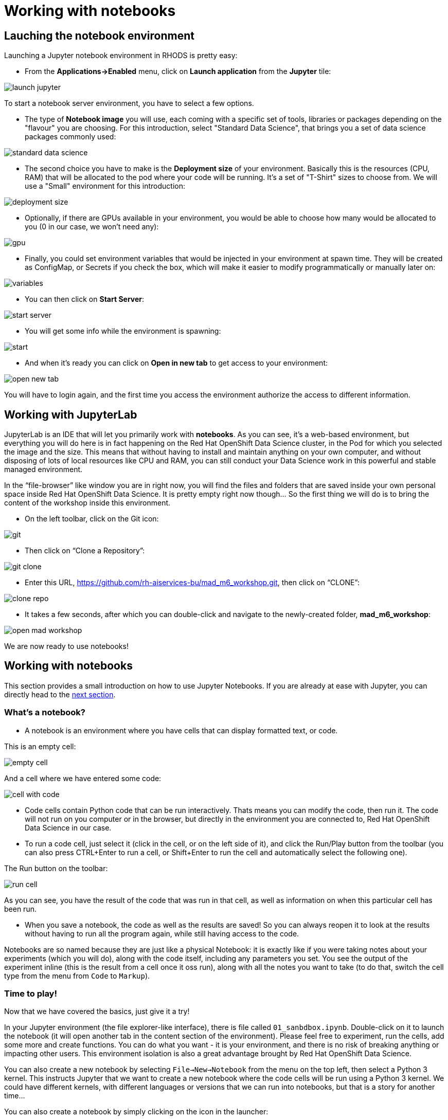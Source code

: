 = Working with notebooks
:imagesdir: ../assets/images

== Lauching the notebook environment

Launching a Jupyter notebook environment in RHODS is pretty easy:

* From the **Applications->Enabled** menu, click on **Launch application** from the **Jupyter** tile:

image::launch_jupyter.png[]

To start a notebook server environment, you have to select a few options.

* The type of **Notebook image** you will use, each coming with a specific set of tools, libraries or packages depending on the "flavour" you are choosing. For this introduction, select "Standard Data Science", that brings you a set of data science packages commonly used:

image::standard_data_science.png[]

* The second choice you have to make is the **Deployment size** of your environment. Basically this is the resources (CPU, RAM) that will be allocated to the pod where your code will be running. It's a set of "T-Shirt" sizes to choose from. We will use a "Small" environment for this introduction:

image::deployment_size.png[]

* Optionally, if there are GPUs available in your environment, you would be able to choose how many would be allocated to you (0 in our case, we won't need any):

image::gpu.png[]

* Finally, you could set environment variables that would be injected in your environment at spawn time. They will be created as ConfigMap, or Secrets if you check the box, which will make it easier to modify programmatically or manually later on:

image::variables.png[]

* You can then click on **Start Server**:

image::start_server.png[]

* You will get some info while the environment is spawning:

image::start.png[]

* And when it's ready you can click on **Open in new tab** to get access to your environment:

image::open_new_tab.png[]

You will have to login again, and the first time you access the environment authorize the access to different information.

== Working with JupyterLab

JupyterLab is an IDE that will let you primarily work with **notebooks**. As you can see, it's a web-based environment, but everything you will do here is in fact happening on the Red Hat OpenShift Data Science cluster, in the Pod for which you selected the image and the size. This means that without having to install and maintain anything on your own computer, and without disposing of lots of local resources like CPU and RAM, you can still conduct your Data Science work in this powerful and stable managed environment.

In the “file-browser” like window you are in right now, you will find the files and folders that are saved inside your own personal space inside Red Hat OpenShift Data Science. It is pretty empty right now though… So the first thing we will do is to bring the content of the workshop inside this environment.

* On the left toolbar, click on the Git icon:

image::git.png[]

* Then click on “Clone a Repository”:

image::git_clone.png[]

* Enter this URL, https://github.com/rh-aiservices-bu/mad_m6_workshop.git, then click on “CLONE”:

image::clone_repo.png[]

* It takes a few seconds, after which you can double-click and navigate to the newly-created folder, **mad_m6_workshop**:

image::open_mad_workshop.png[]

We are now ready to use notebooks!

== Working with notebooks

This section provides a small introduction on how to use Jupyter Notebooks. If you are already at ease with Jupyter, you can directly head to the link:3-model-training.html[next section].

=== What's a notebook?

* A notebook is an environment where you have cells that can display formatted text, or code.

This is an empty cell:

image::empty_cell.png[]

And a cell where we have entered some code:

image::cell_with_code.png[]

* Code cells contain Python code that can be run interactively. Thats means you can modify the code, then run it. The code will not run on you computer or in the browser, but directly in the environment you are connected to, Red Hat OpenShift Data Science in our case.

* To run a code cell, just select it (click in the cell, or on the left side of it), and click the Run/Play button from the toolbar (you can also press CTRL+Enter to run a cell, or Shift+Enter to run the cell and automatically select the following one).

The Run button on the toolbar:

image::run_cell.png[]

As you can see, you have the result of the code that was run in that cell, as well as information on when this particular cell has been run.

* When you save a notebook, the code as well as the results are saved! So you can always reopen it to look at the results without having to run all the program again, while still having access to the code.

Notebooks are so named because they are just like a physical Notebook: it is exactly like if you were taking notes about your experiments (which you will do), along with the code itself, including any parameters you set. You see the output of the experiment inline (this is the result from a cell once it oss run), along with all the notes you want to take (to do that, switch the cell type from the menu from `Code` to `Markup`).

=== Time to play!

Now that we have covered the basics, just give it a try!

In your Jupyter environment (the file explorer-like interface), there is file called `01_sanbdbox.ipynb`. Double-click on it to launch the notebook (it will open another tab in the content section of the environment). Please feel free to experiment, run the cells, add some more and create functions. You can do what you want - it is your environment, and there is no risk of breaking anything or impacting other users. This environment isolation is also a great advantage brought by Red Hat OpenShift Data Science.

You can also create a new notebook by selecting `File->New->Notebook` from the menu on the top left, then select a Python 3 kernel. This instructs Jupyter that we want to create a new notebook where the code cells will be run using a Python 3 kernel. We could have different kernels, with different languages or versions that we can run into notebooks, but that is a story for another time…

You can also create a notebook by simply clicking on the icon in the launcher:

image::launch_notebook_icon.png[]

If you want to learn more about notebooks, head to https://jupyter.org/[this page,window=_blank].

Now that you are more familiar with notebooks, you are ready to go to the link:3-model-training.html[next section].

